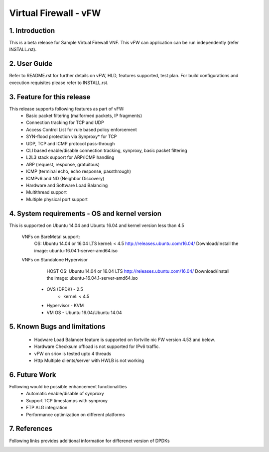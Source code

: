 .. This work is licensed under a Creative Commons Attribution 4.0 International
.. License.
.. http://creativecommons.org/licenses/by/4.0
.. (c) OPNFV, National Center of Scientific Research "Demokritos" and others.

=========================================================
Virtual Firewall - vFW
=========================================================

1.	Introduction
================

This is a beta release for Sample Virtual Firewall VNF.
This vFW can application can be run independently (refer INSTALL.rst).

2.	User Guide
===============
Refer to README.rst for further details on vFW, HLD, features supported, test
plan. For build configurations and execution requisites please refer to
INSTALL.rst.

3. Feature for this release
===========================
This release supports following features as part of vFW:
  - Basic packet filtering (malformed packets, IP fragments)
  - Connection tracking for TCP and UDP
  - Access Control List for rule based policy enforcement
  - SYN-flood protection via Synproxy* for TCP
  - UDP, TCP and ICMP protocol pass-through
  - CLI based enable/disable connection tracking, synproxy, basic packet
    filtering
  - L2L3 stack support for ARP/ICMP handling
  - ARP (request, response, gratuitous)
  - ICMP (terminal echo, echo response, passthrough)
  - ICMPv6 and ND (Neighbor Discovery)
  - Hardware and Software Load Balancing
  - Multithread support
  - Multiple physical port support

4. System requirements - OS and kernel version
==============================================
This is supported on Ubuntu 14.04 and Ubuntu 16.04 and kernel version less than 4.5

   VNFs on BareMetal support:
		OS: Ubuntu 14.04 or 16.04 LTS
		kernel: < 4.5
		http://releases.ubuntu.com/16.04/
		Download/Install the image: ubuntu-16.04.1-server-amd64.iso

   VNFs on Standalone Hypervisor
		HOST OS: Ubuntu 14.04 or 16.04 LTS
		http://releases.ubuntu.com/16.04/
		Download/Install the image: ubuntu-16.04.1-server-amd64.iso
	     -   OVS (DPDK) - 2.5
		   -   kernel: < 4.5
	     -   Hypervisor - KVM
	     -   VM OS - Ubuntu 16.04/Ubuntu 14.04

5. Known Bugs and limitations
=============================
 - Hadware Load Balancer feature is supported on fortville nic FW version 4.53 and below.
 - Hardware Checksum offload is not supported for IPv6 traffic.
 - vFW on sriov is tested upto 4 threads
 - Http Multiple clients/server with HWLB is not working

6. Future Work
==============
Following would be possible enhancement functionalities
 - Automatic enable/disable of synproxy
 - Support TCP timestamps with synproxy
 - FTP ALG integration
 - Performance optimization on different platforms

7. References
=============
Following links provides additional information for differenet version of DPDKs
	.. _QUICKSTART:
			http://dpdk.org/doc/guides-16.04/linux_gsg/quick_start.html
			http://dpdk.org/doc/guides-16.11/linux_gsg/quick_start.html
			http://dpdk.org/doc/guides-17.02/linux_gsg/quick_start.html
			http://dpdk.org/doc/guides-17.05/linux_gsg/quick_start.html

	.. _DPDKGUIDE:
			http://dpdk.org/doc/guides-16.04/prog_guide/index.html
			http://dpdk.org/doc/guides-16.11/prog_guide/index.html
			http://dpdk.org/doc/guides-17.02/prog_guide/index.html
			http://dpdk.org/doc/guides-17.05/prog_guide/index.html
